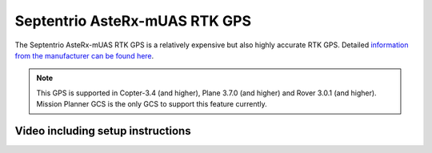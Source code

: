 .. _common-gps-septentrio:

==============================
Septentrio AsteRx-mUAS RTK GPS
==============================

The Septentrio AsteRx-mUAS RTK GPS is a relatively expensive but also highly accurate RTK GPS.  Detailed `information from the manufacturer can be found here <http://www.septentrio.com/products/gnss-receivers/rover-base-receivers/oem-receiver-boards/asterx-m-uas/>`__.

.. image:: ../../../images/gps-septrino.png
	:target: ../_images/gps-septrino.png

.. note::

     This GPS is supported in Copter-3.4 (and higher), Plane 3.7.0 (and higher) and Rover 3.0.1 (and higher).
     Mission Planner GCS is the only GCS to support this feature currently.

Video including setup instructions
==================================
..  youtube:: HWJnG3tu9iM
    :width: 100%
